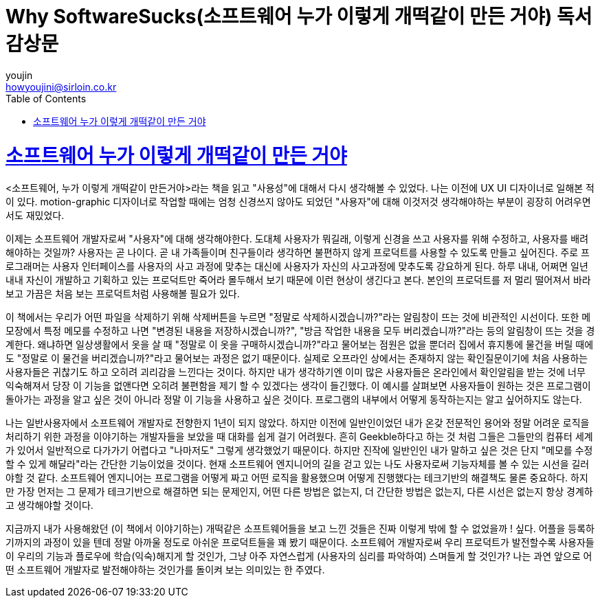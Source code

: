= Why SoftwareSucks(소프트웨어 누가 이렇게 개떡같이 만든 거야) 독서 감상문
youjin <howyoujini@sirloin.co.kr>
// Metadata:
:description: 입문교육 3주차 제공 도서의 독서 감상문입니다.
:keywords: ui, ux, user-experience
// Settings:
:doctype: book
:toc: left
:toclevels: 4
:sectlinks:
:icons: font

# 소프트웨어 누가 이렇게 개떡같이 만든 거야

<소프트웨어, 누가 이렇게 개떡같이 만든거야>라는 책을 읽고 "사용성"에 대해서 다시 생각해볼 수 있었다. 나는 이전에 UX UI 디자이너로 일해본 적이 있다. motion-graphic 디자이너로 작업할 때에는 엄청 신경쓰지 않아도 되었던 "사용자"에 대해 이것저것 생각해야하는 부분이 굉장히 어려우면서도 재밌었다. +

이제는 소프트웨어 개발자로써 "사용자"에 대해 생각해야한다. 도대체 사용자가 뭐길래, 이렇게 신경을 쓰고 사용자를 위해 수정하고, 사용자를 배려해야하는 것일까? 사용자는 곧 나이다. 곧 내 가족들이며 친구들이라 생각하면 불편하지 않게 프로덕트를 사용할 수 있도록 만들고 싶어진다. 주로 프로그래머는 사용자 인터페이스를 사용자의 사고 과정에 맞추는 대신에 사용자가 자신의 사고과정에 맞추도록 강요하게 된다. 하루 내내, 어쩌면 일년 내내 자신이 개발하고 기획하고 있는 프로덕트만 죽어라 몰두해서 보기 때문에 이런 현상이 생긴다고 본다. 본인의 프로덕트를 저 멀리 떨어져서 바라보고 가끔은 처음 보는 프로덕트처럼 사용해볼 필요가 있다. +

이 책에서는 우리가 어떤 파일을 삭제하기 위해 삭제버튼을 누르면 "정말로 삭제하시겠습니까?"라는 알림창이 뜨는 것에 비관적인 시선이다. 또한 메모장에서 특정 메모를 수정하고 나면 "변경된 내용을 저장하시겠습니까?", "방금 작업한 내용을 모두 버리겠습니까?"라는 등의 알림창이 뜨는 것을 경계한다. 왜냐하면 일상생활에서 옷을 살 때 "정말로 이 옷을 구매하시겠습니까?"라고 물어보는 점원은 없을 뿐더러 집에서 휴지통에 물건을 버릴 때에도 "정말로 이 물건을 버리겠습니까?"라고 물어보는 과정은 없기 때문이다. 실제로 오프라인 상에서는 존재하지 않는 확인질문이기에 처음 사용하는 사용자들은 귀찮기도 하고 오히려 괴리감을 느낀다는 것이다. 하지만 내가 생각하기엔 이미 많은 사용자들은 온라인에서 확인알림을 받는 것에 너무 익숙해져서 당장 이 기능을 없앤다면 오히려 불편함을 제기 할 수 있겠다는 생각이 들긴했다. 이 예시를 살펴보면 사용자들이 원하는 것은 프로그램이 돌아가는 과정을 알고 싶은 것이 아니라 정말 이 기능을 사용하고 싶은 것이다. 프로그램의 내부에서 어떻게 동작하는지는 알고 싶어하지도 않는다. +

나는 일반사용자에서 소프트웨어 개발자로 전향한지 1년이 되지 않았다. 하지만 이전에 일반인이었던 내가 온갖 전문적인 용어와 정말 어려운 로직을 처리하기 위한 과정을 이야기하는 개발자들을 보았을 때 대화를 쉽게 걸기 어려웠다. 흔히 Geekble하다고 하는 것 처럼 그들은 그들만의 컴퓨터 세계가 있어서 일반적으로 다가가기 어렵다고 "나마저도" 그렇게 생각했었기 때문이다. 하지만 진작에 일반인인 내가 말하고 싶은 것은 단지 "메모를 수정할 수 있게 해달라"라는 간단한 기능이었을 것이다. 현재 소프트웨어 엔지니어의 길을 걷고 있는 나도 사용자로써 기능자체를 볼 수 있는 시선을 길러야할 것 같다. 소프트웨어 엔지니어는 프로그램을 어떻게 짜고 어떤 로직을 활용했으며 어떻게 진행했다는 테크기반의 해결책도 물론 중요하다. 하지만 가장 먼저는 그 문제가 테크기반으로 해결하면 되는 문제인지, 어떤 다른 방법은 없는지, 더 간단한 방법은 없는지, 다른 시선은 없는지 항상 경계하고 생각해야할 것이다. +

지금까지 내가 사용해왔던 (이 책에서 이야기하는) 개떡같은 소프트웨어들을 보고 느낀 것들은 진짜 이렇게 밖에 할 수 없었을까 ! 싶다. 어플을 등록하기까지의 과정이 있을 텐데 정말 아까울 정도로 아쉬운 프로덕트들을 꽤 봤기 때문이다. 소프트웨어 개발자로써 우리 프로덕트가 발전할수록 사용자들이 우리의 기능과 플로우에 학습(익숙)해지게 할 것인가, 그냥 아주 자연스럽게 (사용자의 심리를 파악하여) 스며들게 할 것인가? 나는 과연 앞으로 어떤 소프트웨어 개발자로 발전해야하는 것인가를 돌이켜 보는 의미있는 한 주였다. +
